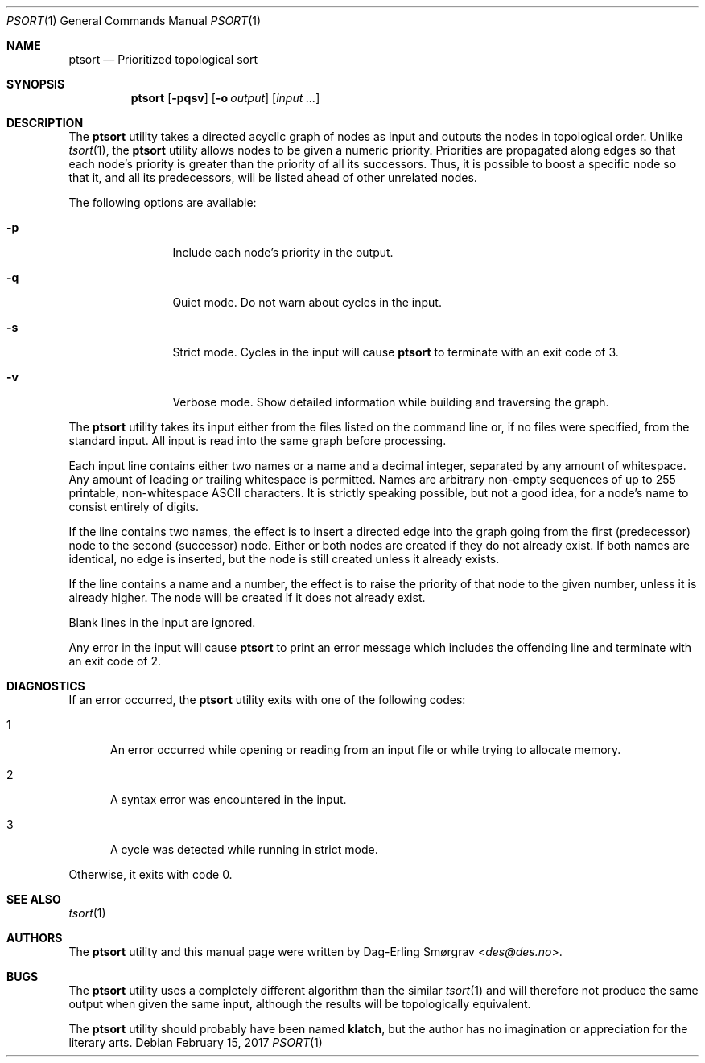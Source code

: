 .\"-
.\" Copyright (c) 2016 Dag-Erling Smørgrav
.\" All rights reserved.
.\"
.\" Redistribution and use in source and binary forms, with or without
.\" modification, are permitted provided that the following conditions
.\" are met:
.\" 1. Redistributions of source code must retain the above copyright
.\"    notice, this list of conditions and the following disclaimer.
.\" 2. Redistributions in binary form must reproduce the above copyright
.\"    notice, this list of conditions and the following disclaimer in the
.\"    documentation and/or other materials provided with the distribution.
.\" 3. The name of the author may not be used to endorse or promote
.\"    products derived from this software without specific prior written
.\"    permission.
.\"
.\" THIS SOFTWARE IS PROVIDED BY THE AUTHOR AND CONTRIBUTORS ``AS IS'' AND
.\" ANY EXPRESS OR IMPLIED WARRANTIES, INCLUDING, BUT NOT LIMITED TO, THE
.\" IMPLIED WARRANTIES OF MERCHANTABILITY AND FITNESS FOR A PARTICULAR PURPOSE
.\" ARE DISCLAIMED.  IN NO EVENT SHALL THE AUTHOR OR CONTRIBUTORS BE LIABLE
.\" FOR ANY DIRECT, INDIRECT, INCIDENTAL, SPECIAL, EXEMPLARY, OR CONSEQUENTIAL
.\" DAMAGES (INCLUDING, BUT NOT LIMITED TO, PROCUREMENT OF SUBSTITUTE GOODS
.\" OR SERVICES; LOSS OF USE, DATA, OR PROFITS; OR BUSINESS INTERRUPTION)
.\" HOWEVER CAUSED AND ON ANY THEORY OF LIABILITY, WHETHER IN CONTRACT, STRICT
.\" LIABILITY, OR TORT (INCLUDING NEGLIGENCE OR OTHERWISE) ARISING IN ANY WAY
.\" OUT OF THE USE OF THIS SOFTWARE, EVEN IF ADVISED OF THE POSSIBILITY OF
.\" SUCH DAMAGE.
.\"
.Dd February 15, 2017
.Dt PSORT 1
.Os
.Sh NAME
.Nm ptsort
.Nd Prioritized topological sort
.Sh SYNOPSIS
.Nm
.Op Fl pqsv
.Op Fl o Ar output
.Op Ar input ...
.Sh DESCRIPTION
The
.Nm
utility takes a directed acyclic graph of nodes as input and outputs
the nodes in topological order.
Unlike
.Xr tsort 1 ,
the
.Nm ptsort
utility allows nodes to be given a numeric priority.
Priorities are propagated along edges so that each node's priority is
greater than the priority of all its successors.
Thus, it is possible to boost a specific node so that it, and all its
predecessors, will be listed ahead of other unrelated nodes.
.Pp
The following options are available:
.Bl -tag -width Fl
.It Fl p
Include each node's priority in the output.
.It Fl q
Quiet mode.
Do not warn about cycles in the input.
.It Fl s
Strict mode.
Cycles in the input will cause
.Nm
to terminate with an exit code of 3.
.It Fl v
Verbose mode.
Show detailed information while building and traversing the graph.
.El
.Pp
The
.Nm
utility takes its input either from the files listed on the command
line or, if no files were specified, from the standard input.
All input is read into the same graph before processing.
.Pp
Each input line contains either two names or a name and a decimal
integer, separated by any amount of whitespace.
Any amount of leading or trailing whitespace is permitted.
Names are arbitrary non-empty sequences of up to 255 printable,
non-whitespace ASCII characters.
It is strictly speaking possible, but not a good idea, for a node's
name to consist entirely of digits.
.Pp
If the line contains two names, the effect is to insert a directed
edge into the graph going from the first (predecessor) node to the
second (successor) node.
Either or both nodes are created if they do not already exist.
If both names are identical, no edge is inserted, but the node is
still created unless it already exists.
.Pp
If the line contains a name and a number, the effect is to raise the
priority of that node to the given number, unless it is already
higher.
The node will be created if it does not already exist.
.Pp
Blank lines in the input are ignored.
.Pp
Any error in the input will cause
.Nm
to print an error message which includes the offending line and
terminate with an exit code of 2.
.Sh DIAGNOSTICS
If an error occurred, the
.Nm
utility exits with one of the following codes:
.Bl -tag -width 999
.It 1
An error occurred while opening or reading from an input file or while
trying to allocate memory.
.It 2
A syntax error was encountered in the input.
.It 3
A cycle was detected while running in strict mode.
.El
.Pp
Otherwise, it exits with code 0.
.Sh SEE ALSO
.Xr tsort 1
.Sh AUTHORS
The
.Nm
utility and this manual page were written by
.An Dag-Erling Sm\(/orgrav Aq Mt des@des.no .
.Sh BUGS
The
.Nm
utility uses a completely different algorithm than the similar
.Xr tsort 1
and will therefore not produce the same output when given the same
input, although the results will be topologically equivalent.
.Pp
The
.Nm
utility should probably have been named
.Nm klatch ,
but the author has no imagination or appreciation for the literary
arts.
